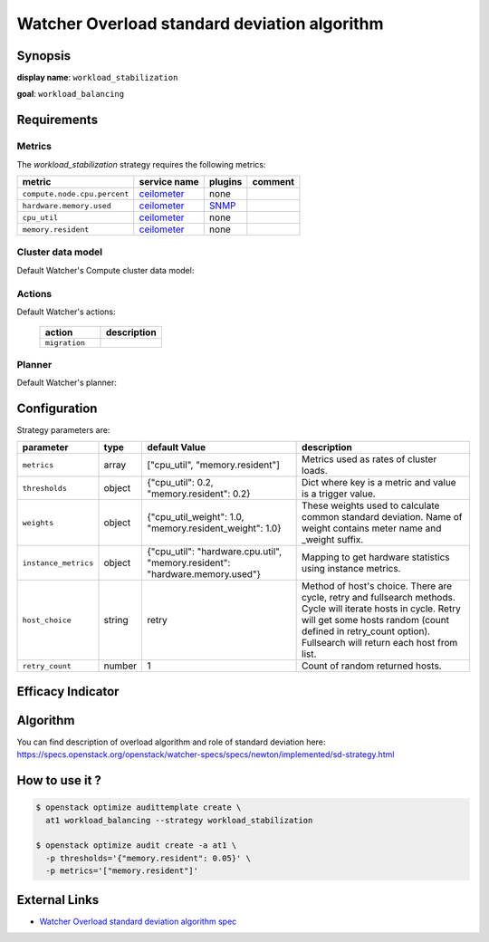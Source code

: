 =============================================
Watcher Overload standard deviation algorithm
=============================================

Synopsis
--------

**display name**: ``workload_stabilization``

**goal**: ``workload_balancing``

    .. watcher-term:: watcher.decision_engine.strategy.strategies.workload_stabilization

Requirements
------------

Metrics
*******

The *workload_stabilization* strategy requires the following metrics:

============================ ============ ======= =======
metric                       service name plugins comment
============================ ============ ======= =======
``compute.node.cpu.percent`` ceilometer_  none
``hardware.memory.used``     ceilometer_  SNMP_
``cpu_util``                 ceilometer_  none
``memory.resident``          ceilometer_  none
============================ ============ ======= =======

.. _ceilometer: http://docs.openstack.org/admin-guide/telemetry-measurements.html#openstack-compute
.. _SNMP: http://docs.openstack.org/admin-guide/telemetry-measurements.html

Cluster data model
******************

Default Watcher's Compute cluster data model:

    .. watcher-term:: watcher.decision_engine.model.collector.nova.NovaClusterDataModelCollector

Actions
*******

Default Watcher's actions:


    .. list-table::
       :widths: 30 30
       :header-rows: 1

       * - action
         - description
       * - ``migration``
         - .. watcher-term:: watcher.applier.actions.migration.Migrate

Planner
*******

Default Watcher's planner:

    .. watcher-term:: watcher.decision_engine.planner.default.DefaultPlanner

Configuration
-------------

Strategy parameters are:

==================== ====== ===================== =============================
parameter            type   default Value         description
==================== ====== ===================== =============================
``metrics``          array  |metrics|             Metrics used as rates of
                                                  cluster loads.
``thresholds``       object |thresholds|          Dict where key is a metric
                                                  and value is a trigger value.

``weights``          object |weights|             These weights used to
                                                  calculate common standard
                                                  deviation. Name of weight
                                                  contains meter name and
                                                  _weight suffix.
``instance_metrics`` object |instance_metrics|    Mapping to get hardware
                                                  statistics using instance
                                                  metrics.
``host_choice``      string retry                 Method of host's choice.
                                                  There are cycle, retry and
                                                  fullsearch methods. Cycle
                                                  will iterate hosts in cycle.
                                                  Retry will get some hosts
                                                  random (count defined in
                                                  retry_count option).
                                                  Fullsearch will return each
                                                  host from list.
``retry_count``      number 1                     Count of random returned
                                                  hosts.
==================== ====== ===================== =============================

.. |metrics| replace:: ["cpu_util", "memory.resident"]
.. |thresholds| replace:: {"cpu_util": 0.2, "memory.resident": 0.2}
.. |weights| replace:: {"cpu_util_weight": 1.0, "memory.resident_weight": 1.0}
.. |instance_metrics| replace:: {"cpu_util": "hardware.cpu.util", "memory.resident": "hardware.memory.used"}

Efficacy Indicator
------------------

.. watcher-func::
  :format: literal_block

  watcher.decision_engine.goal.efficacy.specs.ServerConsolidation.get_global_efficacy_indicator

Algorithm
---------

You can find description of overload algorithm and role of standard deviation
here: https://specs.openstack.org/openstack/watcher-specs/specs/newton/implemented/sd-strategy.html

How to use it ?
---------------

.. code-block:: shell

    $ openstack optimize audittemplate create \
      at1 workload_balancing --strategy workload_stabilization

    $ openstack optimize audit create -a at1 \
      -p thresholds='{"memory.resident": 0.05}' \
      -p metrics='["memory.resident"]'

External Links
--------------

- `Watcher Overload standard deviation algorithm spec <https://specs.openstack.org/openstack/watcher-specs/specs/newton/implemented/sd-strategy.html>`_
